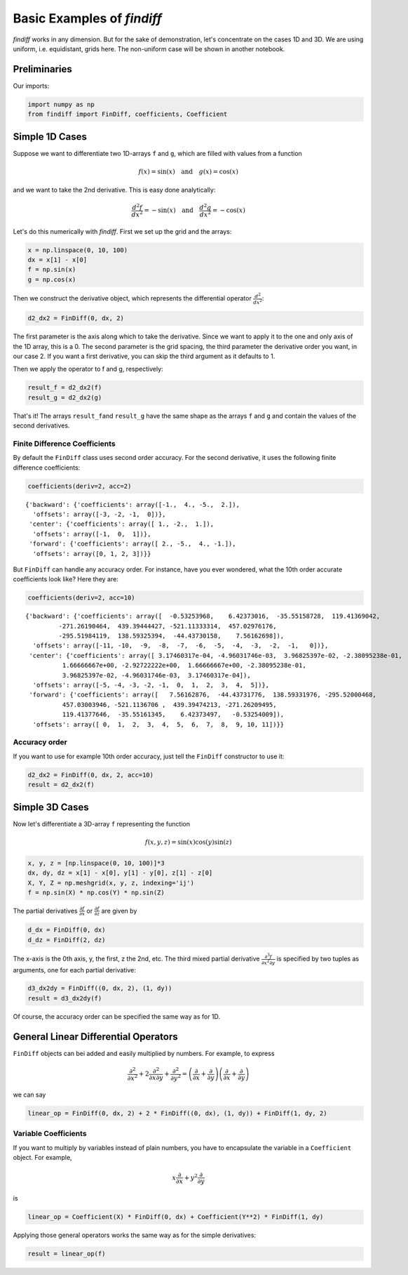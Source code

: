 
Basic Examples of *findiff*
===========================

*findiff* works in any dimension. But for the sake of demonstration,
let's concentrate on the cases 1D and 3D. We are using uniform, i.e.
equidistant, grids here. The non-uniform case will be shown in another
notebook.

Preliminaries
-------------

Our imports:

.. code:: ipython3

    import numpy as np
    from findiff import FinDiff, coefficients, Coefficient

Simple 1D Cases
---------------

Suppose we want to differentiate two 1D-arrays ``f`` and ``g``, which
are filled with values from a function

.. math::


   f(x) = \sin(x) \quad \mbox{and}\quad g(x) = \cos(x)

and we want to take the 2nd derivative. This is easy done analytically:

.. math::


   \frac{d^2f}{dx^2} = -\sin(x) \quad \mbox{and}\quad \frac{d^2g}{dx^2} = -\cos(x)

Let's do this numerically with *findiff*. First we set up the grid and
the arrays:

.. code:: ipython3

    x = np.linspace(0, 10, 100)
    dx = x[1] - x[0]
    f = np.sin(x)
    g = np.cos(x)

Then we construct the derivative object, which represents the
differential operator :math:`\frac{d^2}{dx^2}`:

.. code:: ipython3

    d2_dx2 = FinDiff(0, dx, 2)

The first parameter is the axis along which to take the derivative.
Since we want to apply it to the one and only axis of the 1D array, this
is a 0. The second parameter is the grid spacing, the third parameter
the derivative order you want, in our case 2. If you want a first
derivative, you can skip the third argument as it defaults to 1.

Then we apply the operator to f and g, respectively:

.. code:: ipython3

    result_f = d2_dx2(f)
    result_g = d2_dx2(g)

That's it! The arrays ``result_f``\ and ``result_g`` have the same shape
as the arrays ``f`` and ``g`` and contain the values of the second
derivatives.

Finite Difference Coefficients
^^^^^^^^^^^^^^^^^^^^^^^^^^^^^^

By default the ``FinDiff`` class uses second order accuracy. For the
second derivative, it uses the following finite difference coefficients:

.. code:: ipython3

    coefficients(deriv=2, acc=2)




.. parsed-literal::

    {'backward': {'coefficients': array([-1.,  4., -5.,  2.]),
      'offsets': array([-3, -2, -1,  0])},
     'center': {'coefficients': array([ 1., -2.,  1.]),
      'offsets': array([-1,  0,  1])},
     'forward': {'coefficients': array([ 2., -5.,  4., -1.]),
      'offsets': array([0, 1, 2, 3])}}



But ``FinDiff`` can handle any accuracy order. For instance, have you
ever wondered, what the 10th order accurate coefficients look like? Here
they are:

.. code:: ipython3

    coefficients(deriv=2, acc=10)




.. parsed-literal::

    {'backward': {'coefficients': array([  -0.53253968,    6.42373016,  -35.55158728,  119.41369042,
             -271.26190464,  439.39444427, -521.11333314,  457.02976176,
             -295.51984119,  138.59325394,  -44.43730158,    7.56162698]),
      'offsets': array([-11, -10,  -9,  -8,  -7,  -6,  -5,  -4,  -3,  -2,  -1,   0])},
     'center': {'coefficients': array([ 3.17460317e-04, -4.96031746e-03,  3.96825397e-02, -2.38095238e-01,
              1.66666667e+00, -2.92722222e+00,  1.66666667e+00, -2.38095238e-01,
              3.96825397e-02, -4.96031746e-03,  3.17460317e-04]),
      'offsets': array([-5, -4, -3, -2, -1,  0,  1,  2,  3,  4,  5])},
     'forward': {'coefficients': array([   7.56162876,  -44.43731776,  138.59331976, -295.52000468,
              457.03003946, -521.1136706 ,  439.39474213, -271.26209495,
              119.41377646,  -35.55161345,    6.42373497,   -0.53254009]),
      'offsets': array([ 0,  1,  2,  3,  4,  5,  6,  7,  8,  9, 10, 11])}}



Accuracy order
^^^^^^^^^^^^^^

If you want to use for example 10th order accuracy, just tell the
``FinDiff`` constructor to use it:

.. code:: ipython3

    d2_dx2 = FinDiff(0, dx, 2, acc=10)
    result = d2_dx2(f)

Simple 3D Cases
---------------

Now let's differentiate a 3D-array ``f`` representing the function

.. math::


   f(x, y, z) = \sin(x) \cos(y) \sin(z) 

.. code:: ipython3

    x, y, z = [np.linspace(0, 10, 100)]*3
    dx, dy, dz = x[1] - x[0], y[1] - y[0], z[1] - z[0]
    X, Y, Z = np.meshgrid(x, y, z, indexing='ij')
    f = np.sin(X) * np.cos(Y) * np.sin(Z)

The partial derivatives :math:`\frac{\partial f}{\partial x}` or
:math:`\frac{\partial f}{\partial z}` are given by

.. code:: ipython3

    d_dx = FinDiff(0, dx)
    d_dz = FinDiff(2, dz)

The x-axis is the 0th axis, y, the first, z the 2nd, etc. The third
mixed partial derivative
:math:`\frac{\partial^3 f}{\partial x^2 \partial y}` is specified by two
tuples as arguments, one for each partial derivative:

.. code:: ipython3

    d3_dx2dy = FinDiff((0, dx, 2), (1, dy))
    result = d3_dx2dy(f)

Of course, the accuracy order can be specified the same way as for 1D.

General Linear Differential Operators
-------------------------------------

``FinDiff`` objects can bei added and easily multiplied by numbers. For
example, to express

.. math::


   \frac{\partial^2}{\partial x^2} + 2\frac{\partial^2}{\partial x \partial y} + \frac{\partial^2}{\partial y^2} =
   \left(\frac{\partial}{\partial x} + \frac{\partial}{\partial y}\right) \left(\frac{\partial}{\partial x} + \frac{\partial}{\partial y}\right)

we can say

.. code:: ipython3

    linear_op = FinDiff(0, dx, 2) + 2 * FinDiff((0, dx), (1, dy)) + FinDiff(1, dy, 2)

Variable Coefficients
^^^^^^^^^^^^^^^^^^^^^

If you want to multiply by variables instead of plain numbers, you have
to encapsulate the variable in a ``Coefficient`` object. For example,

.. math::


   x \frac{\partial}{\partial x} + y^2 \frac{\partial}{\partial y}

is

.. code:: ipython3

    linear_op = Coefficient(X) * FinDiff(0, dx) + Coefficient(Y**2) * FinDiff(1, dy)

Applying those general operators works the same way as for the simple
derivatives:

.. code:: ipython3

    result = linear_op(f)
